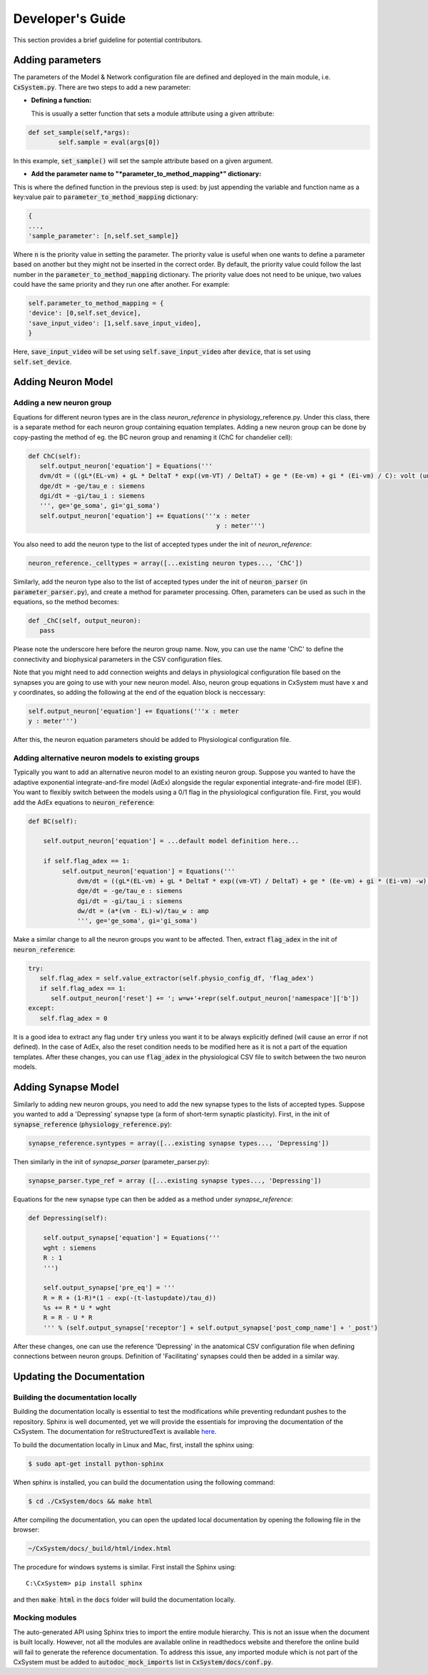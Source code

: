 Developer's Guide
====================

This section provides a brief guideline for potential contributors. 


Adding parameters
------------------

The parameters of the Model & Network configuration file are defined and deployed in the main module, i.e. :code:`CxSystem.py`. There are two steps to add a new parameter:

* **Defining a function:**
  
  This is usually a setter function that sets a module attribute using a given attribute:

.. code-block:: python

	def set_sample(self,*args):
		self.sample = eval(args[0])

In this example, :code:`set_sample()` will set the sample attribute based on a given argument.

* **Add the parameter name to "*parameter_to_method_mapping*" dictionary:**
  
This is where the defined function in the previous step is used: by just appending the variable and function name as a key:value pair to :code:`parameter_to_method_mapping` dictionary:

.. code-block:: python
		
	{
	...,
	'sample_parameter': [n,self.set_sample]}

	
Where :code:`n` is the priority value in setting the parameter. The priority value is useful when one wants to define a parameter based on another but they might not be inserted in the correct order. By default, the priority value could follow the last number in the :code:`parameter_to_method_mapping` dictionary. The priority value does not need to be unique, two values could have the same priority and they run one after another. For example:

.. code-block:: python

	    self.parameter_to_method_mapping = {
	    'device': [0,self.set_device],
            'save_input_video': [1,self.save_input_video],
	    }

	    
Here, :code:`save_input_video` will be set using :code:`self.save_input_video` after :code:`device`, that is set using :code:`self.set_device`.
	    

Adding Neuron Model
--------------------
Adding a new neuron group
`````````````````````````
Equations for different neuron types are in the class *neuron_reference* in physiology_reference.py. Under this class, there is a separate method for each neuron group containing equation templates. Adding a new neuron group can be done by copy-pasting the method of eg. the BC neuron group and renaming it (ChC for chandelier cell):

.. code-block:: python

   def ChC(self):
      self.output_neuron['equation'] = Equations('''
      dvm/dt = ((gL*(EL-vm) + gL * DeltaT * exp((vm-VT) / DeltaT) + ge * (Ee-vm) + gi * (Ei-vm) / C): volt (unless refractory)
      dge/dt = -ge/tau_e : siemens
      dgi/dt = -gi/tau_i : siemens
      ''', ge='ge_soma', gi='gi_soma')
      self.output_neuron['equation'] += Equations('''x : meter
                                                     y : meter''')

You also need to add the neuron type to the list of accepted types under the init of *neuron_reference*:

.. code-block:: python

   neuron_reference._celltypes = array([...existing neuron types..., 'ChC'])

Similarly, add the neuron type also to the list of accepted types under the init of :code:`neuron_parser` (in :code:`parameter_parser.py`), and create a method for parameter processing. Often, parameters can be used as such in the equations, so the method becomes:

.. code-block:: python

   def _ChC(self, output_neuron):
      pass
      
Please note the underscore here before the neuron group name. Now, you can use the name 'ChC' to define the connectivity and biophysical parameters in the CSV configuration files.

Note that you might need to add connection weights and delays in physiological configuration file based on the synapses you are going to use with your new neuron model. Also, neuron group equations in CxSystem must have x and y coordinates, so adding the following at the end of the equation block is neccessary:

.. code-block:: python
		
		self.output_neuron['equation'] += Equations('''x : meter
		y : meter''')

After this, the neuron equation parameters should be added to Physiological configuration file. 

Adding alternative neuron models to existing groups
```````````````````````````````````````````````````````
Typically you want to add an alternative neuron model to an existing neuron group. Suppose you wanted to have the adaptive exponential integrate-and-fire model (AdEx) alongside the regular exponential integrate-and-fire model (EIF). You want to flexibly switch between the models using a 0/1 flag in the physiological configuration file. First, you would add the AdEx equations to :code:`neuron_reference`:

.. code-block:: python

   def BC(self): 
   
       self.output_neuron['equation'] = ...default model definition here...

       if self.flag_adex == 1:
            self.output_neuron['equation'] = Equations('''
                dvm/dt = ((gL*(EL-vm) + gL * DeltaT * exp((vm-VT) / DeltaT) + ge * (Ee-vm) + gi * (Ei-vm) -w) / C) : volt (unless refractory)
                dge/dt = -ge/tau_e : siemens
                dgi/dt = -gi/tau_i : siemens
                dw/dt = (a*(vm - EL)-w)/tau_w : amp
                ''', ge='ge_soma', gi='gi_soma')

Make a similar change to all the neuron groups you want to be affected. Then, extract :code:`flag_adex` in the init of :code:`neuron_reference`:

.. code-block:: python
		
   try:
      self.flag_adex = self.value_extractor(self.physio_config_df, 'flag_adex')
      if self.flag_adex == 1:
         self.output_neuron['reset'] += '; w=w+'+repr(self.output_neuron['namespace']['b'])
   except:
      self.flag_adex = 0

It is a good idea to extract any flag under :code:`try` unless you want it to be always explicitly defined (will cause an error if not defined). In the case of AdEx, also the reset condition needs to be modified here as it is not a part of the equation templates. After these changes, you can use :code:`flag_adex` in the physiological CSV file to switch between the two neuron models.


Adding Synapse Model
---------------------
Similarly to adding new neuron groups, you need to add the new synapse types to the lists of accepted types. Suppose you wanted to add a 'Depressing' synapse type (a form of short-term synaptic plasticity). First, in the init of :code:`synapse_reference` (:code:`physiology_reference.py`):

.. code-block:: python

   synapse_reference.syntypes = array([...existing synapse types..., 'Depressing'])

Then similarly in the init of *synapse_parser* (parameter_parser.py):

.. code-block:: python

   synapse_parser.type_ref = array ([...existing synapse types..., 'Depressing'])
   
Equations for the new synapse type can then be added as a method under *synapse_reference*:

.. code-block:: python

    def Depressing(self):

        self.output_synapse['equation'] = Equations('''
        wght : siemens
        R : 1
        ''')

        self.output_synapse['pre_eq'] = '''
        R = R + (1-R)*(1 - exp(-(t-lastupdate)/tau_d))
        %s += R * U * wght
        R = R - U * R
        ''' % (self.output_synapse['receptor'] + self.output_synapse['post_comp_name'] + '_post')

After these changes, one can use the reference 'Depressing' in the anatomical CSV configuration file when defining connections between neuron groups. Definition of 'Facilitating' synapses could then be added in a similar way.


Updating the Documentation
---------------------------

Building the documentation locally 
````````````````````````````````````
Building the documentation locally is essential to test the modifications while preventing redundant pushes to the repository. Sphinx is well documented, yet we will provide the essentials for improving the documentation of the CxSystem. The documentation for reStructuredText is available `here`_.

.. _here: http://www.sphinx-doc.org/en/stable/rest.html

To build the documentation locally in Linux and Mac, first, install the sphinx using:

.. code-block:: bash

   $ sudo apt-get install python-sphinx

When sphinx is installed, you can build the documentation using the following command:

.. code-block:: bash

   $ cd ./CxSystem/docs && make html 

After compiling the documentation, you can open the updated local documentation by opening the following file in the browser:

.. code-block:: bash 

   ~/CxSystem/docs/_build/html/index.html

The procedure for windows systems is similar. First install the Sphinx using:

::

   C:\CxSystem> pip install sphinx

and then :code:`make html` in the :code:`docs` folder will build the documentation locally. 

Mocking modules
```````````````

The auto-generated API using Sphinx tries to import the entire module hierarchy. This is not an issue when the document is built locally. However, not all the modules are available online in readthedocs website and therefore the online build will fail to generate the reference documentation. To address this issue, any imported module which is not part of the CxSystem must be added to :code:`autodoc_mock_imports` list in :code:`CxSystem/docs/conf.py`. 



